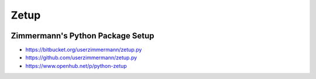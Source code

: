 

Zetup
=====



|image0| |image1| |image2| |image3| |Build status|

.. |image0| image:: http://www.gnu.org/graphics/lgplv3-88x31.png
   :target: https://gnu.org/licenses/lgpl.html
.. |image1| image:: https://pypip.in/version/zetup/badge.svg
   :target: https://pypi.python.org/pypi/zetup
.. |image2| image:: https://pypip.in/py_versions/zetup/badge.svg
   :target: https://python.org
.. |image3| image:: https://travis-ci.org/userzimmermann/zetup.py.svg?branch=master
   :target: https://travis-ci.org/userzimmermann/zetup.py
.. |Build status| image:: https://ci.appveyor.com/api/projects/status/3wm8jnisoft5x7qr?svg=true
   :target: https://ci.appveyor.com/project/userzimmermann/zetup-py



Zimmermann's Python Package Setup
---------------------------------



-  https://bitbucket.org/userzimmermann/zetup.py
-  https://github.com/userzimmermann/zetup.py
-  https://www.openhub.net/p/python-zetup

